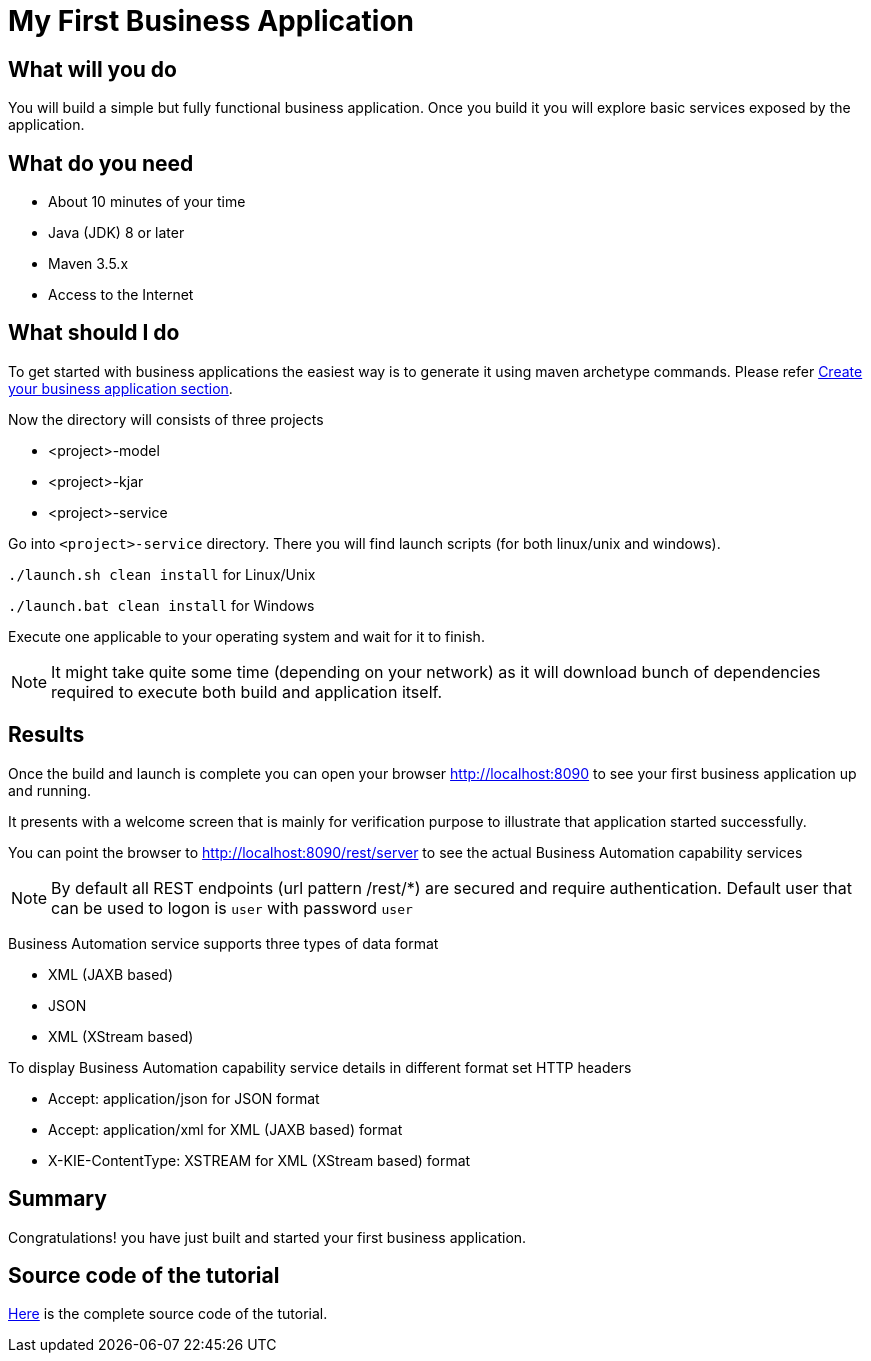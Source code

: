 = My First Business Application

== What will you do

You will build a simple but fully functional business application.
Once you build it you will explore basic services exposed by the application.

== What do you need

* About 10 minutes of your time
* Java (JDK) 8 or later
* Maven 3.5.x
* Access to the Internet

== What should I do

To get started with business applications the easiest way is to generate it using maven archetype commands. Please refer <<_sect_create_application, Create your business application section>>.

Now the directory  will consists of three projects

* <project>-model
* <project>-kjar
* <project>-service

Go into `<project>-service` directory. There you will find launch scripts
(for both linux/unix and windows).

`./launch.sh clean install` for Linux/Unix

`./launch.bat clean install` for Windows

Execute one applicable to your operating system and wait for it to finish.

NOTE: It might take quite some time (depending on your network) as it will
download bunch of dependencies required to execute both build and application itself.

== Results

Once the build and launch is complete you can open your browser
http://localhost:8090[http://localhost:8090] to see your first business
application up and running.

It presents with a welcome screen that is mainly for verification purpose
to illustrate that application started successfully.

You can point the browser to http://localhost:8090/rest/server[http://localhost:8090/rest/server]
to see the actual Business Automation capability services

NOTE: By default all REST endpoints (url pattern /rest/*) are secured and require
authentication. Default user that can be used to logon is `user` with password `user`

Business Automation service supports three types of data format

* XML (JAXB based)
* JSON
* XML (XStream based)

To display Business Automation capability service details in different format set HTTP headers

* Accept: application/json for JSON format
* Accept: application/xml for XML (JAXB based) format
* X-KIE-ContentType: XSTREAM for XML (XStream based) format

== Summary

Congratulations! you have just built and started your first business application.

== Source code of the tutorial

https://github.com/business-applications/01-tutorial-first-business-application[Here] is the complete source code of the tutorial.
